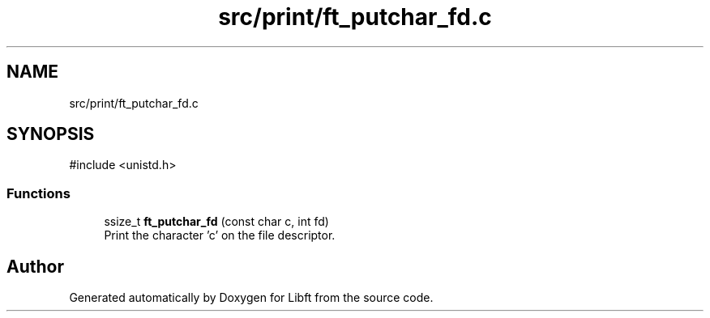 .TH "src/print/ft_putchar_fd.c" 3 "Libft" \" -*- nroff -*-
.ad l
.nh
.SH NAME
src/print/ft_putchar_fd.c
.SH SYNOPSIS
.br
.PP
\fR#include <unistd\&.h>\fP
.br

.SS "Functions"

.in +1c
.ti -1c
.RI "ssize_t \fBft_putchar_fd\fP (const char c, int fd)"
.br
.RI "Print the character 'c' on the file descriptor\&. "
.in -1c
.SH "Author"
.PP 
Generated automatically by Doxygen for Libft from the source code\&.
